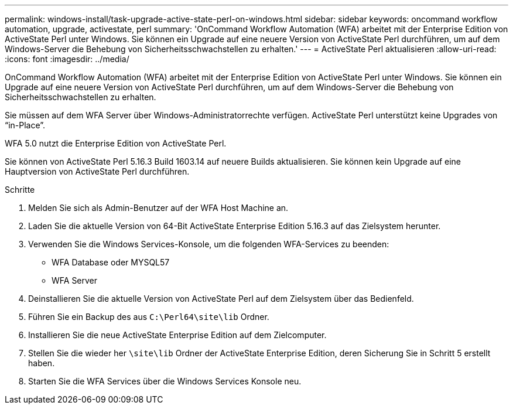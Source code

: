 ---
permalink: windows-install/task-upgrade-active-state-perl-on-windows.html 
sidebar: sidebar 
keywords: oncommand workflow automation, upgrade, activestate, perl 
summary: 'OnCommand Workflow Automation (WFA) arbeitet mit der Enterprise Edition von ActiveState Perl unter Windows. Sie können ein Upgrade auf eine neuere Version von ActiveState Perl durchführen, um auf dem Windows-Server die Behebung von Sicherheitsschwachstellen zu erhalten.' 
---
= ActiveState Perl aktualisieren
:allow-uri-read: 
:icons: font
:imagesdir: ../media/


[role="lead"]
OnCommand Workflow Automation (WFA) arbeitet mit der Enterprise Edition von ActiveState Perl unter Windows. Sie können ein Upgrade auf eine neuere Version von ActiveState Perl durchführen, um auf dem Windows-Server die Behebung von Sicherheitsschwachstellen zu erhalten.

Sie müssen auf dem WFA Server über Windows-Administratorrechte verfügen. ActiveState Perl unterstützt keine Upgrades von "`in-Place`".

WFA 5.0 nutzt die Enterprise Edition von ActiveState Perl.

Sie können von ActiveState Perl 5.16.3 Build 1603.14 auf neuere Builds aktualisieren. Sie können kein Upgrade auf eine Hauptversion von ActiveState Perl durchführen.

.Schritte
. Melden Sie sich als Admin-Benutzer auf der WFA Host Machine an.
. Laden Sie die aktuelle Version von 64-Bit ActiveState Enterprise Edition 5.16.3 auf das Zielsystem herunter.
. Verwenden Sie die Windows Services-Konsole, um die folgenden WFA-Services zu beenden:
+
** WFA Database oder MYSQL57
** WFA Server


. Deinstallieren Sie die aktuelle Version von ActiveState Perl auf dem Zielsystem über das Bedienfeld.
. Führen Sie ein Backup des aus `C:\Perl64\site\lib` Ordner.
. Installieren Sie die neue ActiveState Enterprise Edition auf dem Zielcomputer.
. Stellen Sie die wieder her `\site\lib` Ordner der ActiveState Enterprise Edition, deren Sicherung Sie in Schritt 5 erstellt haben.
. Starten Sie die WFA Services über die Windows Services Konsole neu.

